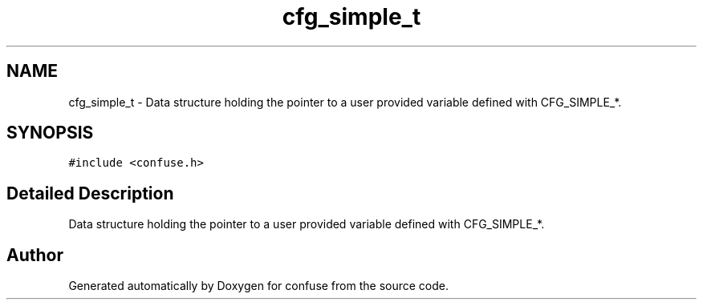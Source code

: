 .TH "cfg_simple_t" 3 "Sun Aug 19 2018" "Version 3.2.2" "confuse" \" -*- nroff -*-
.ad l
.nh
.SH NAME
cfg_simple_t \- Data structure holding the pointer to a user provided variable defined with CFG_SIMPLE_*\&.  

.SH SYNOPSIS
.br
.PP
.PP
\fC#include <confuse\&.h>\fP
.SH "Detailed Description"
.PP 
Data structure holding the pointer to a user provided variable defined with CFG_SIMPLE_*\&. 

.SH "Author"
.PP 
Generated automatically by Doxygen for confuse from the source code\&.
